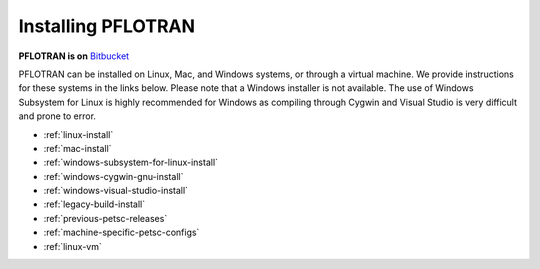 .. _installation:

*******************
Installing PFLOTRAN
*******************

**PFLOTRAN is on** `Bitbucket`_ 

PFLOTRAN can be installed on Linux, Mac, and Windows systems, or through a
virtual machine. 
We provide instructions for these systems in the links below. 
Please note that a Windows installer is not available.
The use of Windows Subsystem for Linux is highly recommended for Windows
as compiling through Cygwin and Visual Studio is very difficult and
prone to error.

* :ref:`linux-install`

* :ref:`mac-install`

* :ref:`windows-subsystem-for-linux-install`

* :ref:`windows-cygwin-gnu-install`

* :ref:`windows-visual-studio-install`

* :ref:`legacy-build-install`

* :ref:`previous-petsc-releases`

* :ref:`machine-specific-petsc-configs`

* :ref:`linux-vm`

.. _Bitbucket: https://bitbucket.org/pflotran/pflotran/wiki/Home


 

